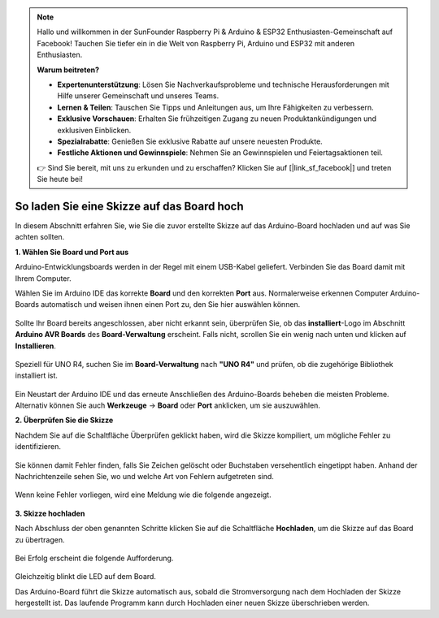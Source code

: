 .. note::

    Hallo und willkommen in der SunFounder Raspberry Pi & Arduino & ESP32 Enthusiasten-Gemeinschaft auf Facebook! Tauchen Sie tiefer ein in die Welt von Raspberry Pi, Arduino und ESP32 mit anderen Enthusiasten.

    **Warum beitreten?**

    - **Expertenunterstützung**: Lösen Sie Nachverkaufsprobleme und technische Herausforderungen mit Hilfe unserer Gemeinschaft und unseres Teams.
    - **Lernen & Teilen**: Tauschen Sie Tipps und Anleitungen aus, um Ihre Fähigkeiten zu verbessern.
    - **Exklusive Vorschauen**: Erhalten Sie frühzeitigen Zugang zu neuen Produktankündigungen und exklusiven Einblicken.
    - **Spezialrabatte**: Genießen Sie exklusive Rabatte auf unsere neuesten Produkte.
    - **Festliche Aktionen und Gewinnspiele**: Nehmen Sie an Gewinnspielen und Feiertagsaktionen teil.

    👉 Sind Sie bereit, mit uns zu erkunden und zu erschaffen? Klicken Sie auf [|link_sf_facebook|] und treten Sie heute bei!

So laden Sie eine Skizze auf das Board hoch
===========================================

In diesem Abschnitt erfahren Sie, wie Sie die zuvor erstellte Skizze auf das Arduino-Board hochladen und auf was Sie achten sollten.

**1. Wählen Sie Board und Port aus**

Arduino-Entwicklungsboards werden in der Regel mit einem USB-Kabel geliefert. Verbinden Sie das Board damit mit Ihrem Computer.

Wählen Sie im Arduino IDE das korrekte **Board** und den korrekten **Port** aus. Normalerweise erkennen Computer Arduino-Boards automatisch und weisen ihnen einen Port zu, den Sie hier auswählen können.

    .. image:: img/board_port.png
        :width: 90%

Sollte Ihr Board bereits angeschlossen, aber nicht erkannt sein, überprüfen Sie, ob das **installiert**-Logo im Abschnitt **Arduino AVR Boards** des **Board-Verwaltung** erscheint. Falls nicht, scrollen Sie ein wenig nach unten und klicken auf **Installieren**.

    .. image:: img/upload1.png
        :width: 90%

Speziell für UNO R4, suchen Sie im **Board-Verwaltung** nach **"UNO R4"** und prüfen, ob die zugehörige Bibliothek installiert ist.

    .. image:: img/install_uno_r4_lib.png
        :width: 90%

Ein Neustart der Arduino IDE und das erneute Anschließen des Arduino-Boards beheben die meisten Probleme. Alternativ können Sie auch **Werkzeuge** -> **Board** oder **Port** anklicken, um sie auszuwählen.

**2. Überprüfen Sie die Skizze**

Nachdem Sie auf die Schaltfläche Überprüfen geklickt haben, wird die Skizze kompiliert, um mögliche Fehler zu identifizieren.

    .. image:: img/sp221014_174532.png
        :width: 90%

Sie können damit Fehler finden, falls Sie Zeichen gelöscht oder Buchstaben versehentlich eingetippt haben. Anhand der Nachrichtenzeile sehen Sie, wo und welche Art von Fehlern aufgetreten sind.

    .. image:: img/sp221014_175307.png
        :width: 90%

Wenn keine Fehler vorliegen, wird eine Meldung wie die folgende angezeigt.

    .. image:: img/sp221014_175512.png
        :width: 90%

**3. Skizze hochladen**

Nach Abschluss der oben genannten Schritte klicken Sie auf die Schaltfläche **Hochladen**, um die Skizze auf das Board zu übertragen.

    .. image:: img/sp221014_175614.png
        :width: 90%

Bei Erfolg erscheint die folgende Aufforderung.

    .. image:: img/sp221014_175654.png
        :width: 90%

Gleichzeitig blinkt die LED auf dem Board.

.. image:: img/1_led.jpg
    :width: 400
    :align: center

.. raw:: html
    
    <br/>

Das Arduino-Board führt die Skizze automatisch aus, sobald die Stromversorgung nach dem Hochladen der Skizze hergestellt ist. Das laufende Programm kann durch Hochladen einer neuen Skizze überschrieben werden.

